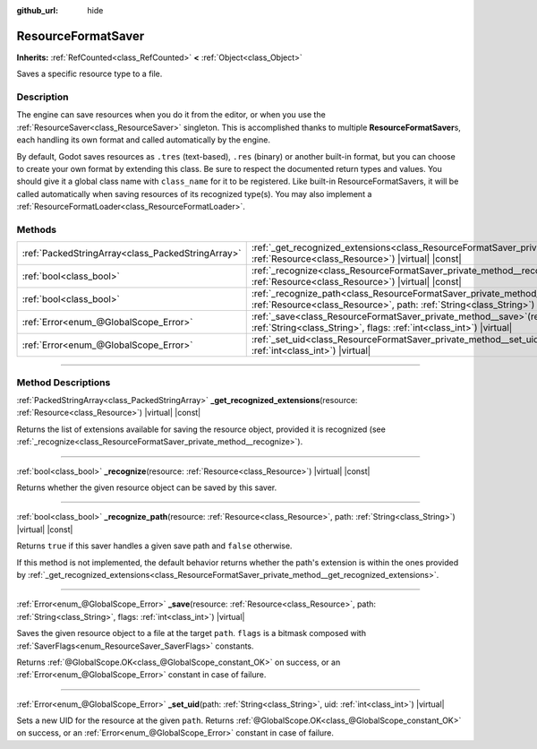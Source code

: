 :github_url: hide

.. DO NOT EDIT THIS FILE!!!
.. Generated automatically from Godot engine sources.
.. Generator: https://github.com/godotengine/godot/tree/master/doc/tools/make_rst.py.
.. XML source: https://github.com/godotengine/godot/tree/master/doc/classes/ResourceFormatSaver.xml.

.. _class_ResourceFormatSaver:

ResourceFormatSaver
===================

**Inherits:** :ref:`RefCounted<class_RefCounted>` **<** :ref:`Object<class_Object>`

Saves a specific resource type to a file.

.. rst-class:: classref-introduction-group

Description
-----------

The engine can save resources when you do it from the editor, or when you use the :ref:`ResourceSaver<class_ResourceSaver>` singleton. This is accomplished thanks to multiple **ResourceFormatSaver**\ s, each handling its own format and called automatically by the engine.

By default, Godot saves resources as ``.tres`` (text-based), ``.res`` (binary) or another built-in format, but you can choose to create your own format by extending this class. Be sure to respect the documented return types and values. You should give it a global class name with ``class_name`` for it to be registered. Like built-in ResourceFormatSavers, it will be called automatically when saving resources of its recognized type(s). You may also implement a :ref:`ResourceFormatLoader<class_ResourceFormatLoader>`.

.. rst-class:: classref-reftable-group

Methods
-------

.. table::
   :widths: auto

   +---------------------------------------------------+---------------------------------------------------------------------------------------------------------------------------------------------------------------------------------------------+
   | :ref:`PackedStringArray<class_PackedStringArray>` | :ref:`_get_recognized_extensions<class_ResourceFormatSaver_private_method__get_recognized_extensions>`\ (\ resource\: :ref:`Resource<class_Resource>`\ ) |virtual| |const|                  |
   +---------------------------------------------------+---------------------------------------------------------------------------------------------------------------------------------------------------------------------------------------------+
   | :ref:`bool<class_bool>`                           | :ref:`_recognize<class_ResourceFormatSaver_private_method__recognize>`\ (\ resource\: :ref:`Resource<class_Resource>`\ ) |virtual| |const|                                                  |
   +---------------------------------------------------+---------------------------------------------------------------------------------------------------------------------------------------------------------------------------------------------+
   | :ref:`bool<class_bool>`                           | :ref:`_recognize_path<class_ResourceFormatSaver_private_method__recognize_path>`\ (\ resource\: :ref:`Resource<class_Resource>`, path\: :ref:`String<class_String>`\ ) |virtual| |const|    |
   +---------------------------------------------------+---------------------------------------------------------------------------------------------------------------------------------------------------------------------------------------------+
   | :ref:`Error<enum_@GlobalScope_Error>`             | :ref:`_save<class_ResourceFormatSaver_private_method__save>`\ (\ resource\: :ref:`Resource<class_Resource>`, path\: :ref:`String<class_String>`, flags\: :ref:`int<class_int>`\ ) |virtual| |
   +---------------------------------------------------+---------------------------------------------------------------------------------------------------------------------------------------------------------------------------------------------+
   | :ref:`Error<enum_@GlobalScope_Error>`             | :ref:`_set_uid<class_ResourceFormatSaver_private_method__set_uid>`\ (\ path\: :ref:`String<class_String>`, uid\: :ref:`int<class_int>`\ ) |virtual|                                         |
   +---------------------------------------------------+---------------------------------------------------------------------------------------------------------------------------------------------------------------------------------------------+

.. rst-class:: classref-section-separator

----

.. rst-class:: classref-descriptions-group

Method Descriptions
-------------------

.. _class_ResourceFormatSaver_private_method__get_recognized_extensions:

.. rst-class:: classref-method

:ref:`PackedStringArray<class_PackedStringArray>` **_get_recognized_extensions**\ (\ resource\: :ref:`Resource<class_Resource>`\ ) |virtual| |const|

Returns the list of extensions available for saving the resource object, provided it is recognized (see :ref:`_recognize<class_ResourceFormatSaver_private_method__recognize>`).

.. rst-class:: classref-item-separator

----

.. _class_ResourceFormatSaver_private_method__recognize:

.. rst-class:: classref-method

:ref:`bool<class_bool>` **_recognize**\ (\ resource\: :ref:`Resource<class_Resource>`\ ) |virtual| |const|

Returns whether the given resource object can be saved by this saver.

.. rst-class:: classref-item-separator

----

.. _class_ResourceFormatSaver_private_method__recognize_path:

.. rst-class:: classref-method

:ref:`bool<class_bool>` **_recognize_path**\ (\ resource\: :ref:`Resource<class_Resource>`, path\: :ref:`String<class_String>`\ ) |virtual| |const|

Returns ``true`` if this saver handles a given save path and ``false`` otherwise.

If this method is not implemented, the default behavior returns whether the path's extension is within the ones provided by :ref:`_get_recognized_extensions<class_ResourceFormatSaver_private_method__get_recognized_extensions>`.

.. rst-class:: classref-item-separator

----

.. _class_ResourceFormatSaver_private_method__save:

.. rst-class:: classref-method

:ref:`Error<enum_@GlobalScope_Error>` **_save**\ (\ resource\: :ref:`Resource<class_Resource>`, path\: :ref:`String<class_String>`, flags\: :ref:`int<class_int>`\ ) |virtual|

Saves the given resource object to a file at the target ``path``. ``flags`` is a bitmask composed with :ref:`SaverFlags<enum_ResourceSaver_SaverFlags>` constants.

Returns :ref:`@GlobalScope.OK<class_@GlobalScope_constant_OK>` on success, or an :ref:`Error<enum_@GlobalScope_Error>` constant in case of failure.

.. rst-class:: classref-item-separator

----

.. _class_ResourceFormatSaver_private_method__set_uid:

.. rst-class:: classref-method

:ref:`Error<enum_@GlobalScope_Error>` **_set_uid**\ (\ path\: :ref:`String<class_String>`, uid\: :ref:`int<class_int>`\ ) |virtual|

Sets a new UID for the resource at the given ``path``. Returns :ref:`@GlobalScope.OK<class_@GlobalScope_constant_OK>` on success, or an :ref:`Error<enum_@GlobalScope_Error>` constant in case of failure.

.. |virtual| replace:: :abbr:`virtual (This method should typically be overridden by the user to have any effect.)`
.. |const| replace:: :abbr:`const (This method has no side effects. It doesn't modify any of the instance's member variables.)`
.. |vararg| replace:: :abbr:`vararg (This method accepts any number of arguments after the ones described here.)`
.. |constructor| replace:: :abbr:`constructor (This method is used to construct a type.)`
.. |static| replace:: :abbr:`static (This method doesn't need an instance to be called, so it can be called directly using the class name.)`
.. |operator| replace:: :abbr:`operator (This method describes a valid operator to use with this type as left-hand operand.)`
.. |bitfield| replace:: :abbr:`BitField (This value is an integer composed as a bitmask of the following flags.)`
.. |void| replace:: :abbr:`void (No return value.)`
